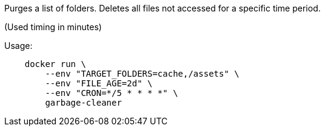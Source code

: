 Purges a list of folders. Deletes all files not accessed for a specific time period.

(Used timing in minutes)

Usage:

[source]
----
    docker run \
        --env "TARGET_FOLDERS=cache,/assets" \
        --env "FILE_AGE=2d" \
        --env "CRON=*/5 * * * *" \
        garbage-cleaner
----
